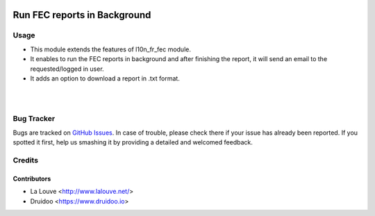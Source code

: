 .. image:: https://img.shields.io/badge/licence-AGPL--3-blue.svg
    :alt: License: AGPL-3

=============================
Run FEC reports in Background
=============================

Usage
=====

* This module extends the features of l10n_fr_fec module.

* It enables to run the FEC reports in background and after finishing the report, it will send an email to the requested/logged in user.

* It adds an option to download a report in .txt format.

|

.. image:: /l10n_fr_fec_background/static/src/image/FEC_Report.png
   :width: 1100px


|

Bug Tracker
===========

Bugs are tracked on `GitHub Issues
<https://github.com/druidoo/FoodCoops/issues>`_. In case of trouble, please
check there if your issue has already been reported. If you spotted it first,
help us smashing it by providing a detailed and welcomed feedback.

Credits
=======

Contributors
------------

* La Louve <http://www.lalouve.net/>
* Druidoo <https://www.druidoo.io>
